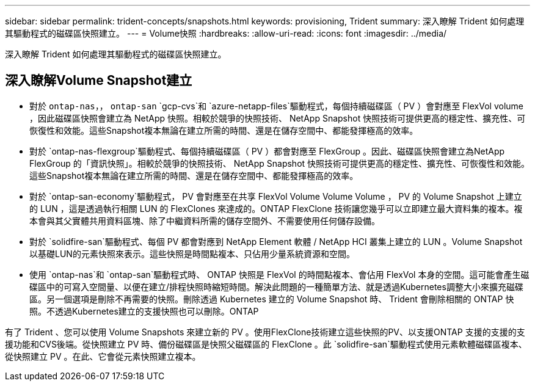 ---
sidebar: sidebar 
permalink: trident-concepts/snapshots.html 
keywords: provisioning, Trident 
summary: 深入瞭解 Trident 如何處理其驅動程式的磁碟區快照建立。 
---
= Volume快照
:hardbreaks:
:allow-uri-read: 
:icons: font
:imagesdir: ../media/


[role="lead"]
深入瞭解 Trident 如何處理其驅動程式的磁碟區快照建立。



== 深入瞭解Volume Snapshot建立

* 對於 `ontap-nas`，， `ontap-san` `gcp-cvs`和 `azure-netapp-files`驅動程式，每個持續磁碟區（ PV ）會對應至 FlexVol volume ，因此磁碟區快照會建立為 NetApp 快照。相較於競爭的快照技術、 NetApp Snapshot 快照技術可提供更高的穩定性、擴充性、可恢復性和效能。這些Snapshot複本無論在建立所需的時間、還是在儲存空間中、都能發揮極高的效率。
* 對於 `ontap-nas-flexgroup`驅動程式、每個持續磁碟區（ PV ）都會對應至 FlexGroup 。因此、磁碟區快照會建立為NetApp FlexGroup 的「資訊快照」。相較於競爭的快照技術、 NetApp Snapshot 快照技術可提供更高的穩定性、擴充性、可恢復性和效能。這些Snapshot複本無論在建立所需的時間、還是在儲存空間中、都能發揮極高的效率。
* 對於 `ontap-san-economy`驅動程式， PV 會對應至在共享 FlexVol Volume Volume Volume ， PV 的 Volume Snapshot 上建立的 LUN ，這是透過執行相關 LUN 的 FlexClones 來達成的。ONTAP FlexClone 技術讓您幾乎可以立即建立最大資料集的複本。複本會與其父實體共用資料區塊、除了中繼資料所需的儲存空間外、不需要使用任何儲存設備。
* 對於 `solidfire-san`驅動程式、每個 PV 都會對應到 NetApp Element 軟體 / NetApp HCI 叢集上建立的 LUN 。Volume Snapshot以基礎LUN的元素快照來表示。這些快照是時間點複本、只佔用少量系統資源和空間。
* 使用 `ontap-nas`和 `ontap-san`驅動程式時、 ONTAP 快照是 FlexVol 的時間點複本、會佔用 FlexVol 本身的空間。這可能會產生磁碟區中的可寫入空間量、以便在建立/排程快照時縮短時間。解決此問題的一種簡單方法、就是透過Kubernetes調整大小來擴充磁碟區。另一個選項是刪除不再需要的快照。刪除透過 Kubernetes 建立的 Volume Snapshot 時、 Trident 會刪除相關的 ONTAP 快照。不透過Kubernetes建立的支援快照也可以刪除。ONTAP


有了 Trident 、您可以使用 Volume Snapshots 來建立新的 PV 。使用FlexClone技術建立這些快照的PV、以支援ONTAP 支援的支援的支援功能和CVS後端。從快照建立 PV 時、備份磁碟區是快照父磁碟區的 FlexClone 。此 `solidfire-san`驅動程式使用元素軟體磁碟區複本、從快照建立 PV 。在此、它會從元素快照建立複本。
